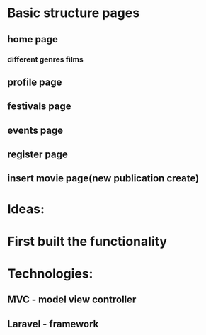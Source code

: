 * Basic structure pages
** home page
*** different genres films
# MVC general model for every movie(page)
# page with more info for every movie
** profile page
# wishlist
# change movies
** festivals page
** events page
# choose event and create model same as for the every movie
** register page
# login
** insert movie page(new publication create)
* Ideas:
# database(tables with many aspects of the movies)
* First built the functionality
* Technologies:
** MVC - model view controller
** Laravel - framework
